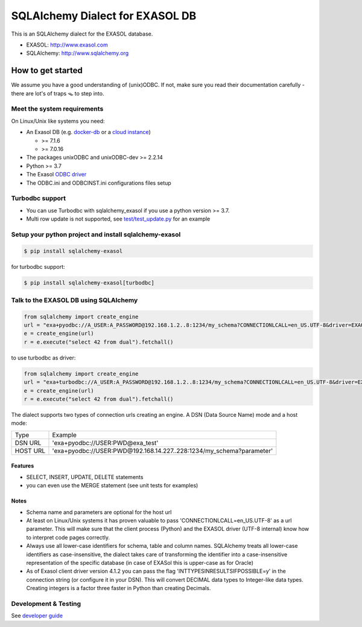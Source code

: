 SQLAlchemy Dialect for EXASOL DB
================================


.. image:: https://github.com/exasol/sqlalchemy_exasol/workflows/CI-CD/badge.svg?branch=master
    :target: https://github.com/exasol/sqlalchemy_exasol/actions?query=workflow%3ACI
.. image:: https://img.shields.io/pypi/v/sqlalchemy_exasol
     :target: https://pypi.org/project/sqlalchemy-exasol/
     :alt: PyPI Version

This is an SQLAlchemy dialect for the EXASOL database.

- EXASOL: http://www.exasol.com
- SQLAlchemy: http://www.sqlalchemy.org

How to get started
------------------

We assume you have a good understanding of (unix)ODBC. If not, make sure you
read their documentation carefully - there are lot's of traps 🪤 to step into.

Meet the system requirements
````````````````````````````

On Linux/Unix like systems you need:

- An Exasol DB (e.g. `docker-db <test_docker_image_>`_ or a `cloud instance <test_drive_>`_)

  - >= 7.1.6
  - >= 7.0.16

- The packages unixODBC and unixODBC-dev >= 2.2.14
- Python >= 3.7
- The Exasol `ODBC driver <odbc_driver_>`_
- The ODBC.ini and ODBCINST.ini configurations files setup

Turbodbc support
````````````````

- You can use Turbodbc with sqlalchemy_exasol if you use a python version >= 3.7.
- Multi row update is not supported, see
  `test/test_update.py <test/test_update.py>`_ for an example


Setup your python project and install sqlalchemy-exasol
```````````````````````````````````````````````````````

.. code-block:: shell

    $ pip install sqlalchemy-exasol

for turbodbc support:

.. code-block:: shell

    $ pip install sqlalchemy-exasol[turbodbc]

Talk to the EXASOL DB using SQLAlchemy
``````````````````````````````````````

.. code-block:: python

	from sqlalchemy import create_engine
	url = "exa+pyodbc://A_USER:A_PASSWORD@192.168.1.2..8:1234/my_schema?CONNECTIONLCALL=en_US.UTF-8&driver=EXAODBC"
	e = create_engine(url)
	r = e.execute("select 42 from dual").fetchall()

to use turbodbc as driver:

.. code-block:: python

	from sqlalchemy import create_engine
	url = "exa+turbodbc://A_USER:A_PASSWORD@192.168.1.2..8:1234/my_schema?CONNECTIONLCALL=en_US.UTF-8&driver=EXAODBC"
	e = create_engine(url)
	r = e.execute("select 42 from dual").fetchall()


The dialect supports two types of connection urls creating an engine. A DSN (Data Source Name) mode and a host mode:

.. list-table::

   * - Type
     - Example
   * - DSN URL
     - 'exa+pyodbc://USER:PWD@exa_test'
   * - HOST URL
     - 'exa+pyodbc://USER:PWD@192.168.14.227..228:1234/my_schema?parameter'

Features
++++++++

- SELECT, INSERT, UPDATE, DELETE statements
- you can even use the MERGE statement (see unit tests for examples)

Notes
+++++

- Schema name and parameters are optional for the host url
- At least on Linux/Unix systems it has proven valuable to pass 'CONNECTIONLCALL=en_US.UTF-8' as a url parameter. This will make sure that the client process (Python) and the EXASOL driver (UTF-8 internal) know how to interpret code pages correctly.
- Always use all lower-case identifiers for schema, table and column names. SQLAlchemy treats all lower-case identifiers as case-insensitive, the dialect takes care of transforming the identifier into a case-insensitive representation of the specific database (in case of EXASol this is upper-case as for Oracle)
- As of Exasol client driver version 4.1.2 you can pass the flag 'INTTYPESINRESULTSIFPOSSIBLE=y' in the connection string (or configure it in your DSN). This will convert DECIMAL data types to Integer-like data types. Creating integers is a factor three faster in Python than creating Decimals.

Development & Testing
`````````````````````
See `developer guide`_

.. _developer guide: https://github.com/exasol/sqlalchemy-exasol/blob/master/doc/developer_guide/developer_guide.rst
.. _odbc_driver: https://docs.exasol.com/db/latest/connect_exasol/drivers/odbc/odbc_linux.htm
.. _test_drive: https://www.exasol.com/test-it-now/cloud/
.. _test_docker_image: https://github.com/exasol/docker-db

